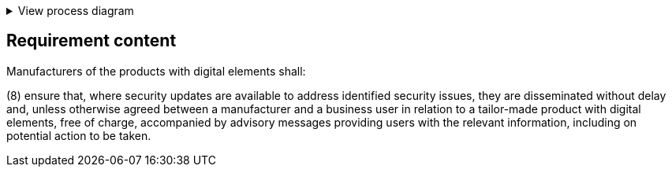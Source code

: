 .View process diagram
[%collapsible]
====
{{#graph}}
  "model": "secdeva/graphModels/processDiagram",
  "view": "secdeva/graphViews/complianceRequirement"
{{/graph}}
====

== Requirement content

Manufacturers of the products with digital elements shall:

(8)  ensure that, where security updates are available to address identified security issues, they are disseminated without delay and, unless otherwise agreed between a manufacturer and a business user in relation to a tailor-made product with digital elements, free of charge, accompanied by advisory messages providing users with the relevant information, including on potential action to be taken.